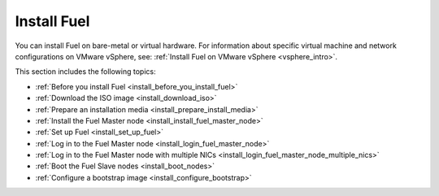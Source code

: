.. raw:: pdf

   PageBreak oneColumn

.. _install_intro:

Install Fuel
~~~~~~~~~~~~

You can install Fuel on bare-metal or virtual hardware. For information about
specific virtual machine and network configurations on VMware vSphere, see:
:ref:`Install Fuel on VMware vSphere <vsphere_intro>`.

This section includes the following topics:

* :ref:`Before you install Fuel <install_before_you_install_fuel>`
* :ref:`Download the ISO image <install_download_iso>`
* :ref:`Prepare an installation media <install_prepare_install_media>`
* :ref:`Install the Fuel Master node <install_install_fuel_master_node>`
* :ref:`Set up Fuel <install_set_up_fuel>`
* :ref:`Log in to the Fuel Master node <install_login_fuel_master_node>`
* :ref:`Log in to the Fuel Master node with multiple NICs <install_login_fuel_master_node_multiple_nics>`
* :ref:`Boot the Fuel Slave nodes <install_boot_nodes>`
* :ref:`Configure a bootstrap image <install_configure_bootstrap>`
